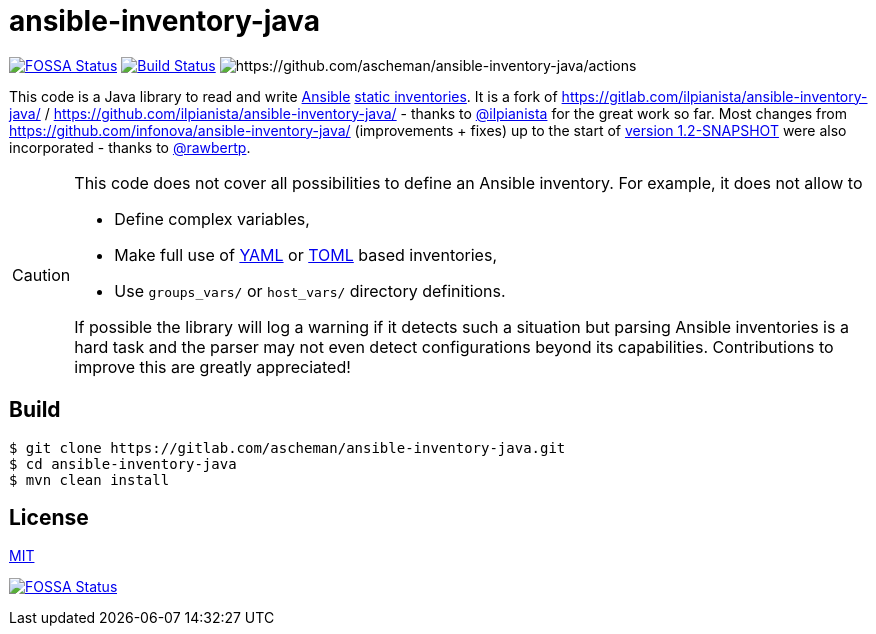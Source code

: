 = ansible-inventory-java

image:https://app.fossa.io/api/projects/git%2Bgithub.com%2Fascheman%2Fansible-inventory-java.svg?type=shield[FOSSA Status,link=https://app.fossa.io/projects/git%2Bgithub.com%2Fascheman%2Fansible-inventory-java?ref=badge_shield]
image:https://gitlab.com/ascheman/ansible-inventory-java/badges/develop/pipeline.svg[Build Status,link=https://gitlab.com/ascheman/ansible-inventory-java/pipelines]
image:https://github.com/ascheman/ansible-inventory-java/actions/workflows/default-build.yml/badge.svg[https://github.com/ascheman/ansible-inventory-java/actions]


[.lead]
====
This code is a Java library to read and write https://www.ansible.com/[Ansible] https://docs.ansible.com/ansible/intro_inventory.html[static inventories].
It is a fork of https://gitlab.com/ilpianista/ansible-inventory-java/ / https://github.com/ilpianista/ansible-inventory-java/ - thanks to https://gitlab.com/ilpianista[@ilpianista] for the great work so far.
Most changes from https://github.com/infonova/ansible-inventory-java/ (improvements + fixes) up to the start of https://github.com/infonova/ansible-inventory-java/commit/b19bf3574a96c9a6975e3fffa270787a68ed374e[version 1.2-SNAPSHOT] were also incorporated - thanks to https://github.com/rawbertp[@rawbertp].
====

[CAUTION]
====
This code does not cover all possibilities to define an Ansible inventory.
For example, it does not allow to

* Define complex variables,
* Make full use of https://docs.ansible.com/ansible/latest/collections/ansible/builtin/yaml_inventory.html[YAML] or https://docs.ansible.com/ansible/latest/collections/ansible/builtin/toml_inventory.html[TOML] based inventories,
* Use `groups_vars/` or `host_vars/` directory definitions.

If possible the library will log a warning if it detects such a situation but parsing Ansible inventories is a hard task and the parser may not even detect configurations beyond its capabilities.
Contributions to improve this are greatly appreciated!
====

== Build

----
$ git clone https://gitlab.com/ascheman/ansible-inventory-java.git
$ cd ansible-inventory-java
$ mvn clean install
----

== License

link:LICENSE.txt[MIT]

image:https://app.fossa.io/api/projects/git%2Bgithub.com%2Fascheman%2Fansible-inventory-java.svg?type=large[FOSSA Status,link=https://app.fossa.io/projects/git%2Bgithub.com%2Fascheman%2Fansible-inventory-java?ref=badge_large]